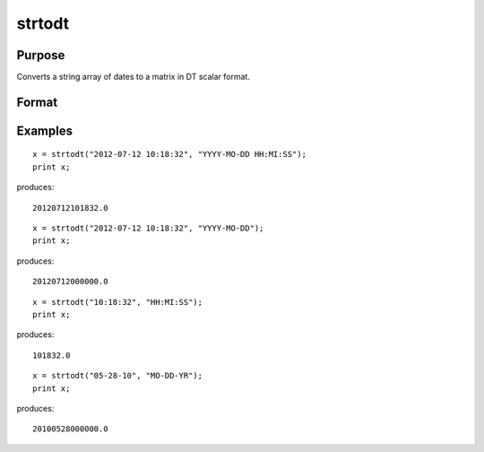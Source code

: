 
strtodt
==============================================

Purpose
----------------
Converts a string array of dates to a matrix in DT scalar format.

Format
----------------
.. function:: strtodt(sa,  fmt)

    :param sa: NxK string array containing dates.
    :type sa: TODO

    :param fmt: string containing date/time format characters.
    :type fmt: TODO

    :returns: x (*TODO*), NxK matrix of dates in DT scalar format.

Examples
----------------

::

    x = strtodt("2012-07-12 10:18:32", "YYYY-MO-DD HH:MI:SS");
    print x;

produces:

::

    20120712101832.0

::

    x = strtodt("2012-07-12 10:18:32", "YYYY-MO-DD");
    print x;

produces:

::

    20120712000000.0

::

    x = strtodt("10:18:32", "HH:MI:SS");
    print x;

produces:

::

    101832.0

::

    x = strtodt("05-28-10", "MO-DD-YR");
    print x;

produces:

::

    20100528000000.0

.. seealso:: Functions :func:`dttostr`, :func:`dttoutc`, :func:`utctodt`
